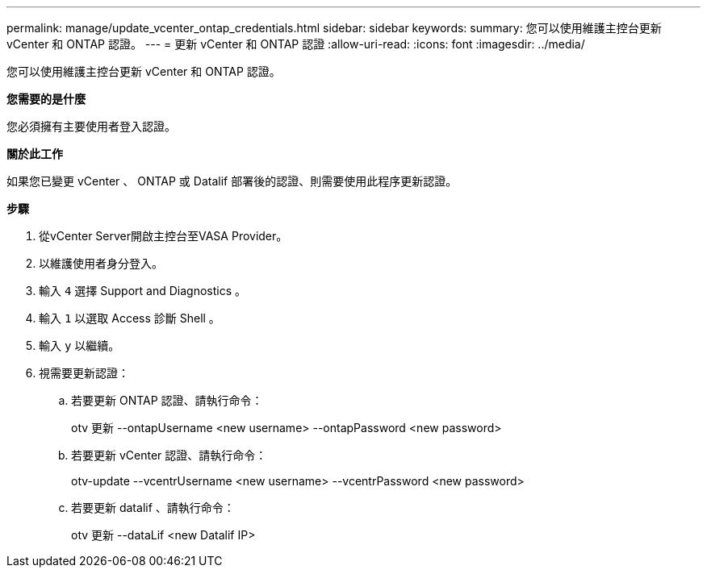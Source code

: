 ---
permalink: manage/update_vcenter_ontap_credentials.html 
sidebar: sidebar 
keywords:  
summary: 您可以使用維護主控台更新 vCenter 和 ONTAP 認證。 
---
= 更新 vCenter 和 ONTAP 認證
:allow-uri-read: 
:icons: font
:imagesdir: ../media/


[role="lead"]
您可以使用維護主控台更新 vCenter 和 ONTAP 認證。

*您需要的是什麼*

您必須擁有主要使用者登入認證。

*關於此工作*

如果您已變更 vCenter 、 ONTAP 或 Datalif 部署後的認證、則需要使用此程序更新認證。

*步驟*

. 從vCenter Server開啟主控台至VASA Provider。
. 以維護使用者身分登入。
. 輸入 `4` 選擇 Support and Diagnostics 。
. 輸入 `1` 以選取 Access 診斷 Shell 。
. 輸入 `y` 以繼續。
. 視需要更新認證：
+
.. 若要更新 ONTAP 認證、請執行命令：
+
--
otv 更新 --ontapUsername <new username> --ontapPassword <new password>

--
.. 若要更新 vCenter 認證、請執行命令：
+
--
otv-update --vcentrUsername <new username> --vcentrPassword <new password>

--
.. 若要更新 datalif 、請執行命令：
+
--
otv 更新 --dataLif <new Datalif IP>

--




